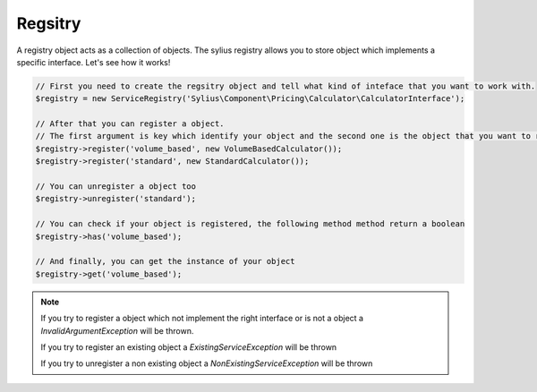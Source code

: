 Regsitry
========

A registry object acts as a collection of objects. The sylius registry allows you to store object which implements
a specific interface. Let's see how it works!

.. code-block:: php

    // First you need to create the regsitry object and tell what kind of inteface that you want to work with.
    $registry = new ServiceRegistry('Sylius\Component\Pricing\Calculator\CalculatorInterface');

    // After that you can register a object.
    // The first argument is key which identify your object and the second one is the object that you want to register
    $registry->register('volume_based', new VolumeBasedCalculator());
    $registry->register('standard', new StandardCalculator());

    // You can unregister a object too
    $registry->unregister('standard');

    // You can check if your object is registered, the following method method return a boolean
    $registry->has('volume_based');

    // And finally, you can get the instance of your object
    $registry->get('volume_based');

.. note::

    If you try to register a object which not implement the right interface or is not a object a `InvalidArgumentException`
    will be thrown.

    If you try to register an existing object a `ExistingServiceException` will be thrown

    If you try to unregister a non existing object a `NonExistingServiceException` will be thrown